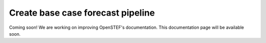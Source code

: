 .. comment:
    SPDX-FileCopyrightText: 2017-2022 Contributors to the OpenSTEF project <korte.termijn.prognoses@alliander.com>
    SPDX-License-Identifier: MPL-2.0

.. _create_base_case_forecast_pipeline:

Create base case forecast pipeline
==================================

Coming soon! We are working on improving OpenSTEF's documentation. This documentation page will be available soon.